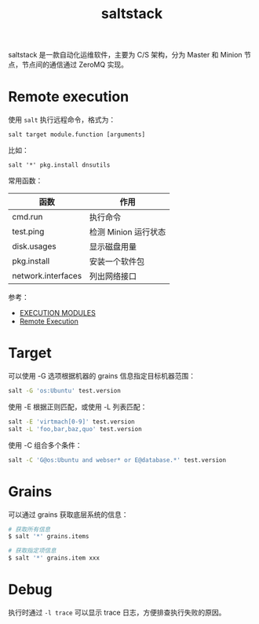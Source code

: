 :PROPERTIES:
:ID:       586E39FB-3001-4BF1-A150-D0BC87BCE38C
:END:
#+TITLE: saltstack

saltstack 是一款自动化运维软件，主要为 C/S 架构，分为 Master 和 Minion 节点，节点间的通信通过 ZeroMQ 实现。

* Remote execution
  使用 =salt= 执行远程命令，格式为：
  #+begin_example
    salt target module.function [arguments]
  #+end_example

  比如：
  #+begin_example
    salt '*' pkg.install dnsutils
  #+end_example

  常用函数：
  |--------------------+----------------------|
  | 函数               | 作用                 |
  |--------------------+----------------------|
  | cmd.run            | 执行命令             |
  | test.ping          | 检测 Minion 运行状态 |
  | disk.usages        | 显示磁盘用量         |
  | pkg.install        | 安装一个软件包       |
  | network.interfaces | 列出网络接口         |
  |--------------------+----------------------|

  参考：
  + [[https://docs.saltproject.io/en/latest/ref/modules/all/index.html][EXECUTION MODULES]]
  + [[https://docs.saltproject.io/en/latest/topics/execution/index.html][Remote Execution]]

* Target
  可以使用 -G 选项根据机器的 grains 信息指定目标机器范围：
  #+begin_src sh
    salt -G 'os:Ubuntu' test.version
  #+end_src

  使用 -E 根据正则匹配，或使用 -L 列表匹配：
  #+begin_src sh
    salt -E 'virtmach[0-9]' test.version
    salt -L 'foo,bar,baz,quo' test.version
  #+end_src

  使用 -C 组合多个条件：
  #+begin_src sh
    salt -C 'G@os:Ubuntu and webser* or E@database.*' test.version
  #+end_src

* Grains
  可以通过 grains 获取底层系统的信息：
  #+begin_src sh
    # 获取所有信息
    $ salt '*' grains.items

    # 获取指定项信息
    $ salt '*' grains.item xxx
  #+end_src

* Debug
  执行时通过 =-l trace= 可以显示 trace 日志，方便排查执行失败的原因。

